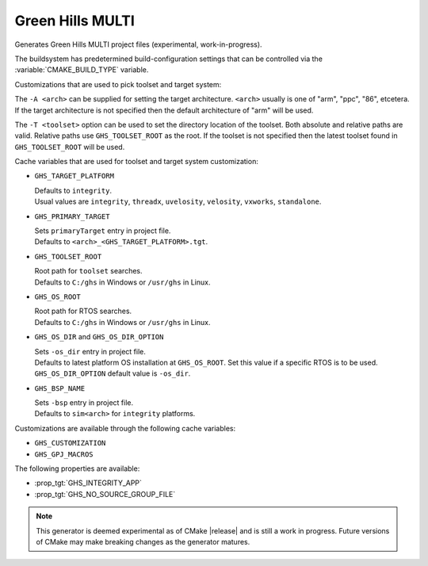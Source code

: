 Green Hills MULTI
-----------------

Generates Green Hills MULTI project files (experimental, work-in-progress).

The buildsystem has predetermined build-configuration settings that can be controlled
via the :variable:`CMAKE_BUILD_TYPE` variable.

Customizations that are used to pick toolset and target system:

The ``-A <arch>`` can be supplied for setting the target architecture.
``<arch>`` usually is one of "arm", "ppc", "86", etcetera.  If the target architecture
is not specified then the default architecture of "arm" will be used.

The ``-T <toolset>`` option can be used to set the directory location of the toolset.
Both absolute and relative paths are valid. Relative paths use ``GHS_TOOLSET_ROOT``
as the root. If the toolset is not specified then the latest toolset found in
``GHS_TOOLSET_ROOT`` will be used.

Cache variables that are used for toolset and target system customization:

* ``GHS_TARGET_PLATFORM``

  | Defaults to ``integrity``.
  | Usual values are ``integrity``, ``threadx``, ``uvelosity``, ``velosity``,
    ``vxworks``, ``standalone``.

* ``GHS_PRIMARY_TARGET``

  | Sets ``primaryTarget`` entry in project file.
  | Defaults to ``<arch>_<GHS_TARGET_PLATFORM>.tgt``.

* ``GHS_TOOLSET_ROOT``

  | Root path for ``toolset`` searches.
  | Defaults to ``C:/ghs`` in Windows or ``/usr/ghs`` in Linux.

* ``GHS_OS_ROOT``

  | Root path for RTOS searches.
  | Defaults to ``C:/ghs`` in Windows or ``/usr/ghs`` in Linux.

* ``GHS_OS_DIR`` and ``GHS_OS_DIR_OPTION``

  | Sets ``-os_dir`` entry in project file.
  | Defaults to latest platform OS installation at ``GHS_OS_ROOT``.  Set this value if
    a specific RTOS is to be used.
  | ``GHS_OS_DIR_OPTION`` default value is ``-os_dir``.

* ``GHS_BSP_NAME``

  | Sets ``-bsp`` entry in project file.
  | Defaults to ``sim<arch>`` for ``integrity`` platforms.

Customizations are available through the following cache variables:

* ``GHS_CUSTOMIZATION``
* ``GHS_GPJ_MACROS``

The following properties are available:

* :prop_tgt:`GHS_INTEGRITY_APP`
* :prop_tgt:`GHS_NO_SOURCE_GROUP_FILE`

.. note::
  This generator is deemed experimental as of CMake |release|
  and is still a work in progress.  Future versions of CMake
  may make breaking changes as the generator matures.
